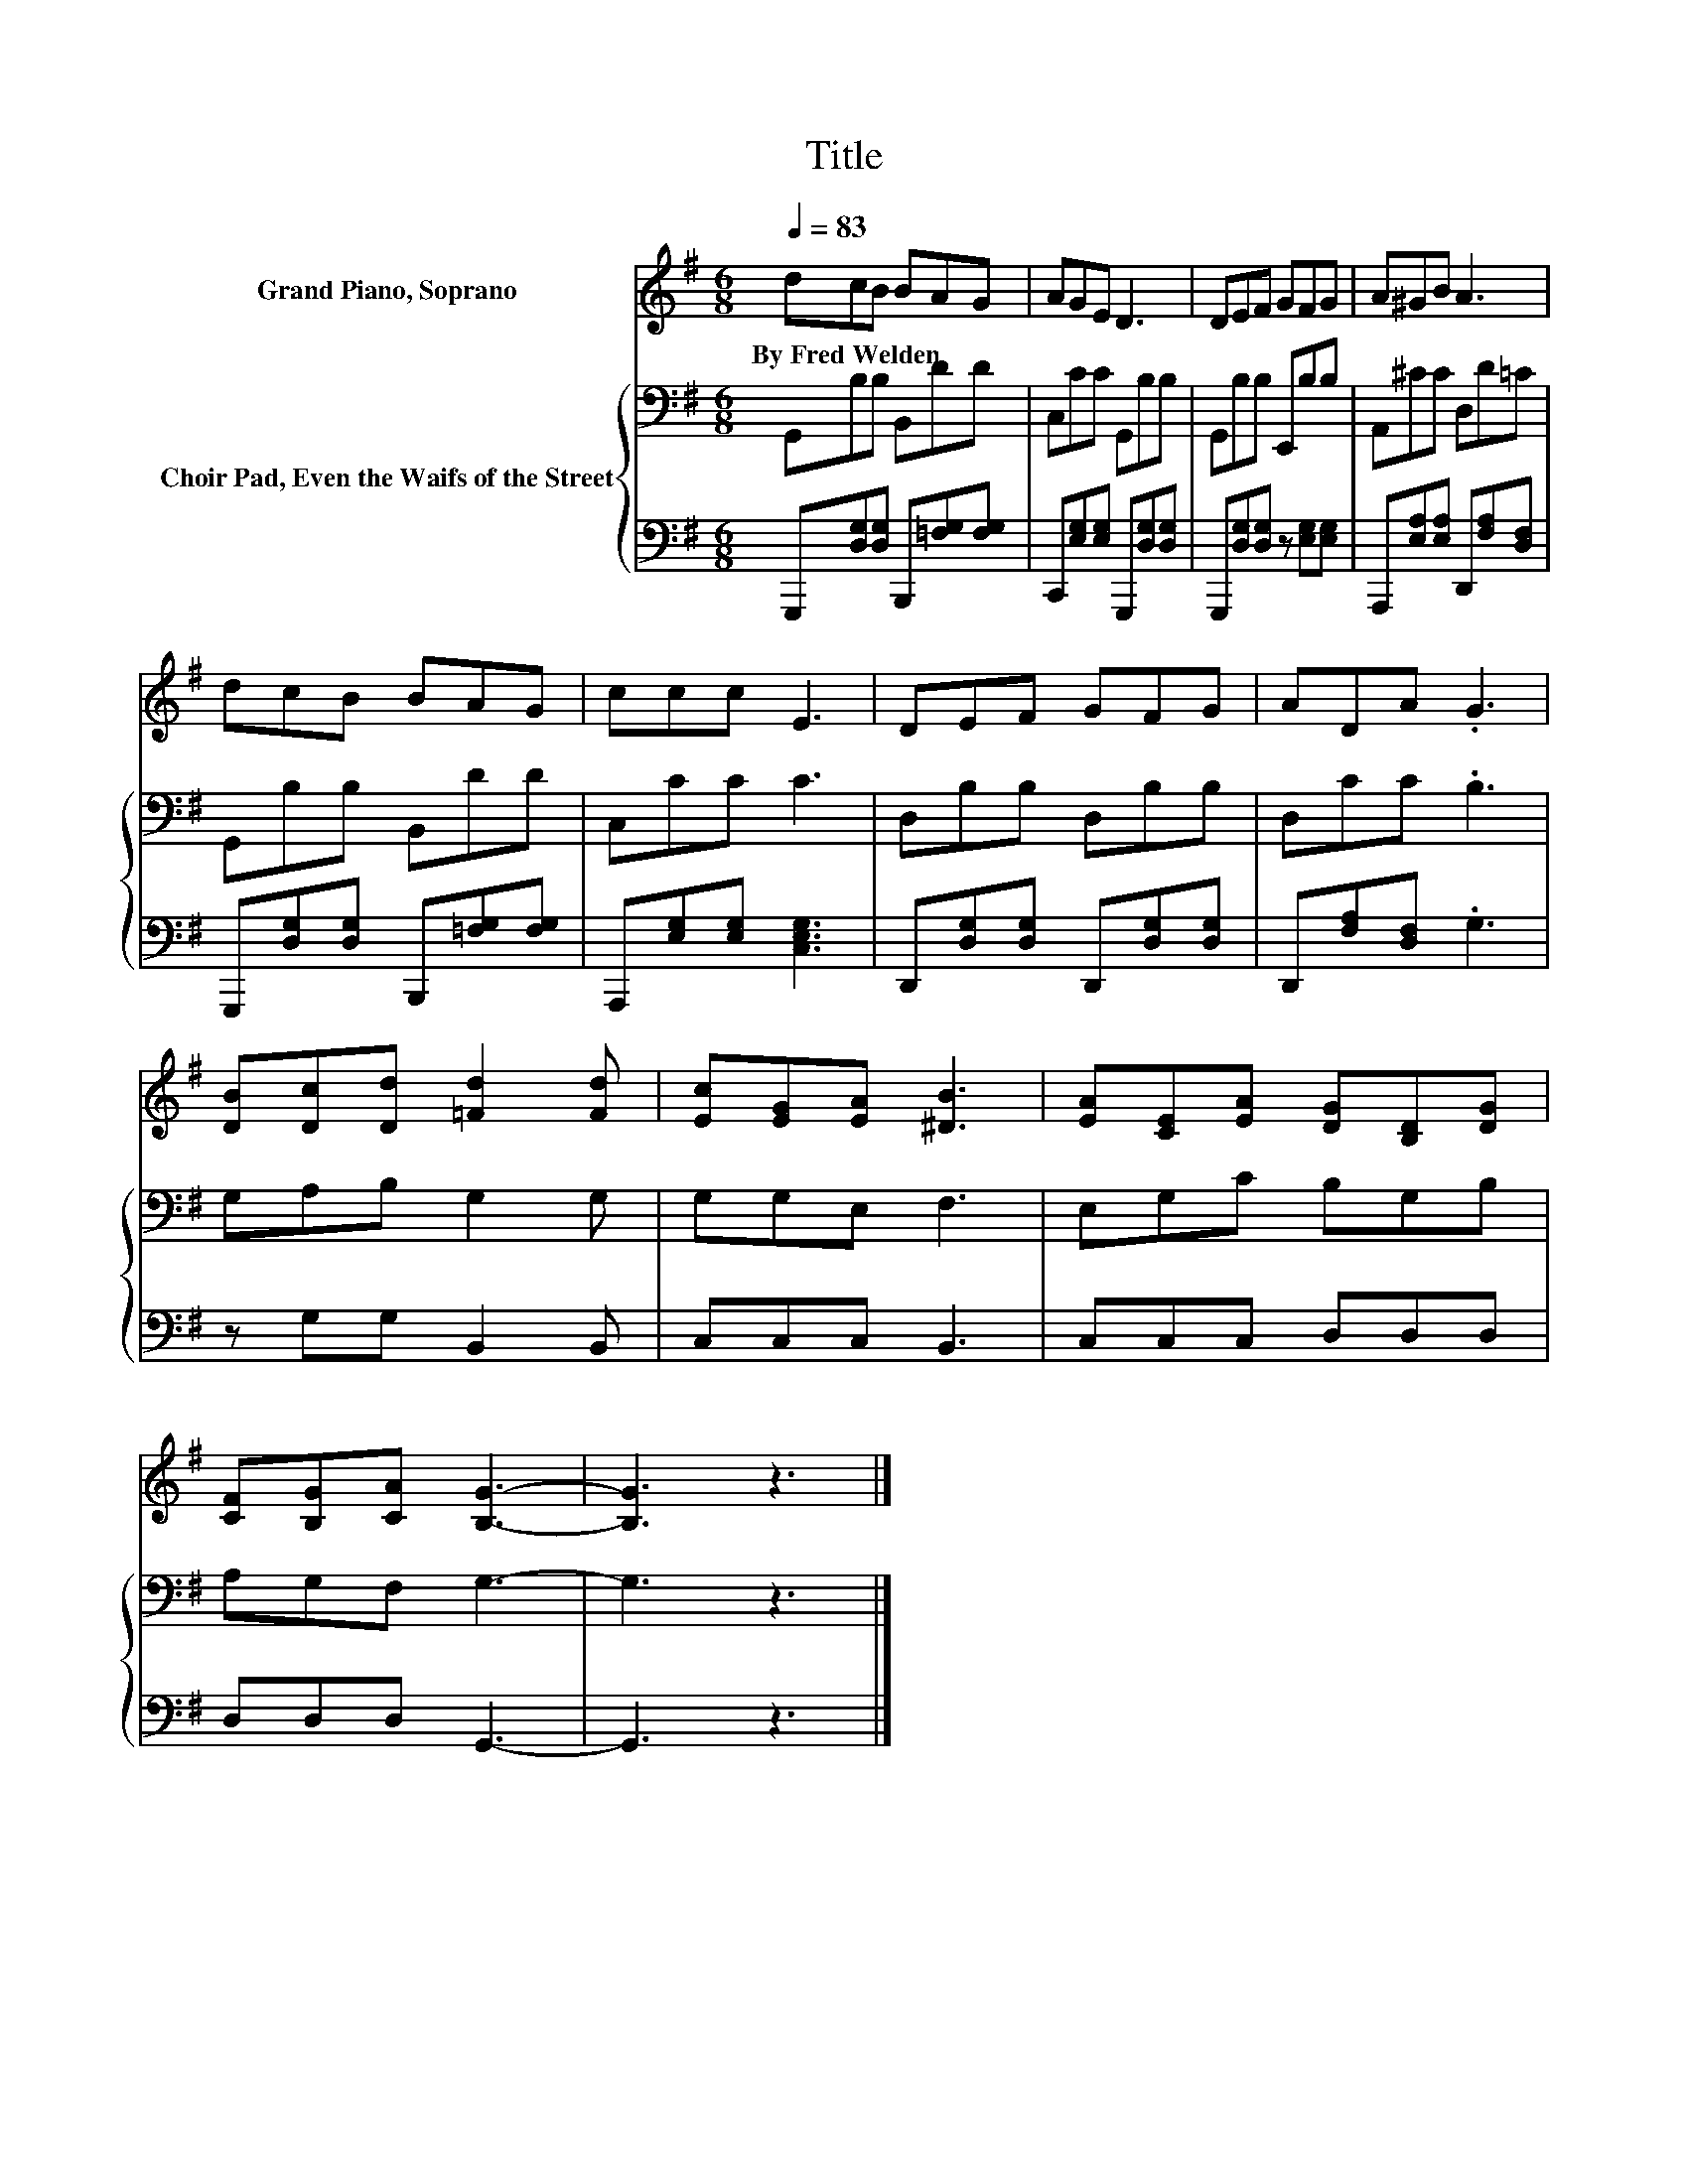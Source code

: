 X:1
T:Title
%%score 1 { 2 | 3 }
L:1/8
Q:1/4=83
M:6/8
K:G
V:1 treble nm="Grand Piano, Soprano"
V:2 bass nm="Choir Pad, Even the Waifs of the Street"
V:3 bass 
V:1
 dcB BAG | AGE D3 | DEF GFG | A^GB A3 | dcB BAG | ccc E3 | DEF GFG | ADA .G3 | %8
w: By~Fred~Welden * * * * *||||||||
 [DB][Dc][Dd] [=Fd]2 [Fd] | [Ec][EG][EA] [^DB]3 | [EA][CE][EA] [DG][B,D][DG] | %11
w: |||
 [CF][B,G][CA] [B,G]3- | [B,G]3 z3 |] %13
w: ||
V:2
 G,,B,B, B,,DD | C,CC G,,B,B, | G,,B,B, E,,B,B, | A,,^CC D,D=C | G,,B,B, B,,DD | C,CC C3 | %6
 D,B,B, D,B,B, | D,CC .B,3 | G,A,B, G,2 G, | G,G,E, F,3 | E,G,C B,G,B, | A,G,F, G,3- | G,3 z3 |] %13
V:3
 G,,,[D,G,][D,G,] B,,,[=F,G,][F,G,] | C,,[E,G,][E,G,] G,,,[D,G,][D,G,] | %2
 G,,,[D,G,][D,G,] z [E,G,][E,G,] | A,,,[E,A,][E,A,] D,,[F,A,][D,F,] | %4
 G,,,[D,G,][D,G,] B,,,[=F,G,][F,G,] | A,,,[E,G,][E,G,] [C,E,G,]3 | %6
 D,,[D,G,][D,G,] D,,[D,G,][D,G,] | D,,[F,A,][D,F,] .G,3 | z G,G, B,,2 B,, | C,C,C, B,,3 | %10
 C,C,C, D,D,D, | D,D,D, G,,3- | G,,3 z3 |] %13

